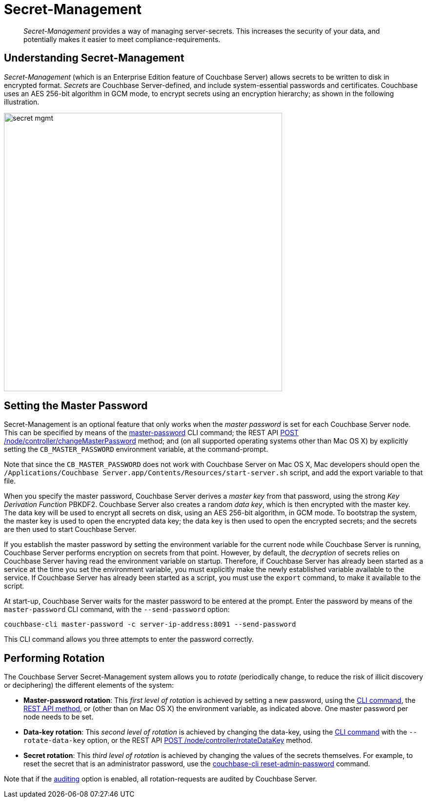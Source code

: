 = Secret-Management

[abstract]
_Secret-Management_ provides a way of managing server-secrets.
This increases the security of your data, and potentially makes it easier to meet compliance-requirements.

[#secret-management]
== Understanding Secret-Management

// We need a good description of secrets here.

_Secret-Management_ (which is an Enterprise Edition feature of Couchbase Server) allows secrets to be written to disk in encrypted format.
_Secrets_ are Couchbase Server-defined, and include system-essential passwords and certificates.
Couchbase uses an AES 256-bit algorithm in GCM mode, to encrypt secrets using an encryption hierarchy; as shown in the following illustration.

[#image_secret_mgmt]
image::pict/secret-mgmt.png[,570]

== Setting the Master Password

Secret-Management is an optional feature that only works when the _master password_ is set for each Couchbase Server node.
This can be specified by means of the xref:cli:cbcli/couchbase-cli-master-password.adoc[master-password] CLI command; the REST API xref:rest-api:rest-secret-mgmt.adoc[POST /node/controller/changeMasterPassword] method; and (on all supported operating systems other than Mac OS X) by explicitly setting the `CB_MASTER_PASSWORD` environment variable, at the command-prompt.

Note that since the `CB_MASTER_PASSWORD` does not work with Couchbase Server on Mac OS X, Mac developers should open the `/Applications/Couchbase Server.app/Contents/Resources/start-server.sh` script, and add the export variable to that file.

When you specify the master password, Couchbase Server derives a _master key_ from that password, using the strong _Key Derivation Function_ PBKDF2.
Couchbase Server also creates a random _data key_, which is then encrypted with the master key.
The data key will be used to encrypt all secrets on disk, using an AES 256-bit algorithm, in GCM mode.
To bootstrap the system, the master key is used to open the encrypted data key; the data key is then used to open the encrypted secrets; and the secrets are then used to start Couchbase Server.

// The following paragraph needs review.
// I'm not sure I have this right, yet.

If you establish the master password by setting the environment variable for the current node while Couchbase Server is running, Couchbase Server performs encryption on secrets from that point.
However, by default, the _decryption_ of secrets relies on Couchbase Server having read the environment variable on startup.
Therefore, if Couchbase Server has already been started as a service at the time you set the environment variable, you must explicitly make the newly established variable available to the service.
If Couchbase Server has already been started as a script, you must use the `export` command, to make it available to the script.

At start-up, Couchbase Server waits for the master password to be entered at the prompt.
Enter the password by means of the `master-password` CLI command, with the `--send-password` option:

----
couchbase-cli master-password -c server-ip-address:8091 --send-password
----

This CLI command allows you three attempts to enter the password correctly.

[#password_rotation]
== Performing Rotation

The Couchbase Server Secret-Management system allows you to _rotate_ (periodically change, to reduce the risk of illicit discovery or deciphering) the different elements of the system:

* *Master-password rotation*: This _first level of rotation_ is achieved by setting a new password, using the xref:cli:cbcli/couchbase-cli-master-password.adoc[CLI command], the xref:rest-api:rest-secret-mgmt.adoc[REST API method], or (other than on Mac OS X) the environment variable, as indicated above.
One master password per node needs to be set.

* *Data-key rotation*: This _second level of rotation_ is achieved by changing the data-key, using the xref:cli:cbcli/couchbase-cli-master-password.adoc[CLI command] with the `--rotate-data-key` option, or the REST API xref:rest-api:rest-secret-mgmt.adoc[POST /node/controller/rotateDataKey] method.

* *Secret rotation*: This _third level of rotation_ is achieved by changing the values of the secrets themselves.
For example, to reset the secret that is an administrator password, use the xref:cli:cbcli/couchbase-cli-reset-admin-password.adoc[couchbase-cli reset-admin-password] command.

Note that if the xref:security-auditing.adoc[auditing] option is enabled, all rotation-requests are audited by Couchbase Server.
